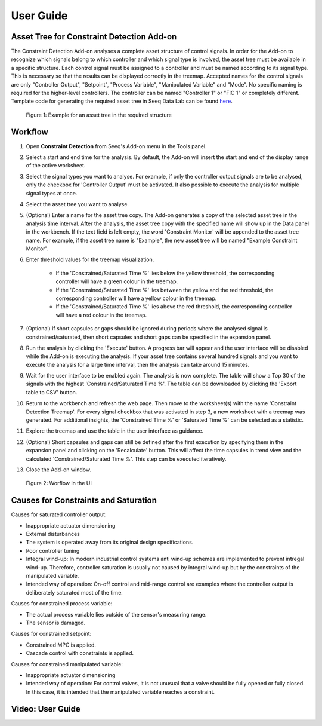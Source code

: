 User Guide
==========

Asset Tree for Constraint Detection Add-on
------------------------------------------
The Constraint Detection Add-on analyses a complete asset structure of control signals. In order for the Add-on to recognize which signals belong to which controller and which signal type is involved, the asset tree must be available in 
a specific structure. Each control signal must be assigned to a controller and must be named according to its signal type. This is necessary so that the results can be displayed correctly in the treemap. Accepted names for the control 
signals are only "Controller Output", "Setpoint", "Process Variable", "Manipulated Variable" and "Mode". No specific naming is required for the higher-level controllers. The controller can be named "Controller 1" or "FIC 1" or 
completely different. Template code for generating the required asset tree in Seeq Data Lab can be found `here <https://github.com/HAW-Process-Automation/Constraint-Detection/tree/main/Template%20Code%20for%20Asset%20Tree>`_.

.. figure:: _static/template_asset_tree.png

   Figure 1: Example for an asset tree in the required structure

Workflow
--------
1. Open **Constraint Detection** from Seeq's Add-on menu in the Tools panel.
2. Select a start and end time for the analysis. By default, the Add-on will insert the start and end of the display range of the active worksheet. 
3. Select the signal types you want to analyse. For example, if only the controller output signals are to be analysed, only the checkbox for 'Controller Output' must be activated. It also possible to execute the analysis for multiple signal types at once.
4. Select the asset tree you want to analyse. 
5. (Optional) Enter a name for the asset tree copy. The Add-on generates a copy of the selected asset tree in the analysis time interval. After the analysis, the asset tree copy with the specified name will show up in the Data panel in the workbench. If the text field is left empty, the word 'Constraint Monitor' will be appended to the asset tree name. For example, if the asset tree name is "Example", the new asset tree will be named "Example Constraint Monitor".
6. Enter threshold values for the treemap visualization. 

	* If the 'Constrained/Saturated Time %' lies below the yellow threshold, the corresponding controller will have a green colour in the treemap. 
	* If the 'Constrained/Saturated Time %' lies between the yellow and the red threshold, the corresponding controller will have a yellow colour in the treemap. 
	* If the 'Constrained/Saturated Time %' lies above the red threshold, the corresponding controller will have a red colour in the treemap.

7. (Optional) If short capsules or gaps should be ignored during periods where the analysed signal is constrained/saturated, then short capsules and short gaps can be specified in the expansion panel.
8. Run the analysis by clicking the 'Execute' button. A progress bar will appear and the user interface will be disabled while the Add-on is executing the analysis. If your asset tree contains several hundred signals and you want to execute the analysis for a large time interval, then the analysis can take around 15 minutes.
9. Wait for the user interface to be enabled again. The analysis is now complete. The table will show a Top 30 of the signals with the highest 'Constrained/Saturated Time %'. The table can be downloaded by clicking the 'Export table to CSV' button.
10. Return to the workbench and refresh the web page. Then move to the worksheet(s) with the name 'Constraint Detection Treemap'. For every signal checkbox that was activated in step 3, a new worksheet with a treemap was generated. For additional insights, the 'Constrained Time %' or 'Saturated Time %' can be selected as a statistic.
11. Explore the treemap and use the table in the user interface as guidance. 
12. (Optional) Short capsules and gaps can still be defined after the first execution by specifying them in the expansion panel and clicking on the 'Recalculate' button. This will affect the time capsules in trend view and the calculated 'Constrained/Saturated Time %'. This step can be executed iteratively.
13. Close the Add-on window.

.. figure:: _static/user_interface_guide.png

   Figure 2: Worflow in the UI

.. _Causes for Constraints and Saturation:

Causes for Constraints and Saturation
-------------------------------------
Causes for saturated controller output:

* Inappropriate actuator dimensioning
* External disturbances
* The system is operated away from its original design specifications.
* Poor controller tuning
* Integral wind-up: In modern industrial control systems anti wind-up schemes are implemented to prevent intregal wind-up. Therefore, controller saturation is usually not caused by integral wind-up but by the constraints of the manipulated variable.
* Intended way of operation: On-off control and mid-range control are examples where the controller output is deliberately saturated most of the time.

Causes for constrained process variable:

* The actual process variable lies outside of the sensor's measuring range. 
* The sensor is damaged.

Causes for constrained setpoint:

* Constrained MPC is applied.
* Cascade control with constraints is applied.

Causes for constrained manipulated variable:

* Inappropriate actuator dimensioning
* Intended way of operation: For control valves, it is not unusual that a valve should be fully opened or fully closed. In this case, it is intended that the manipulated variable reaches a constraint.


Video: User Guide
-----------------

.. video:: _static/constraint_detection_add-on_userguide.mp4
   :width: 700

